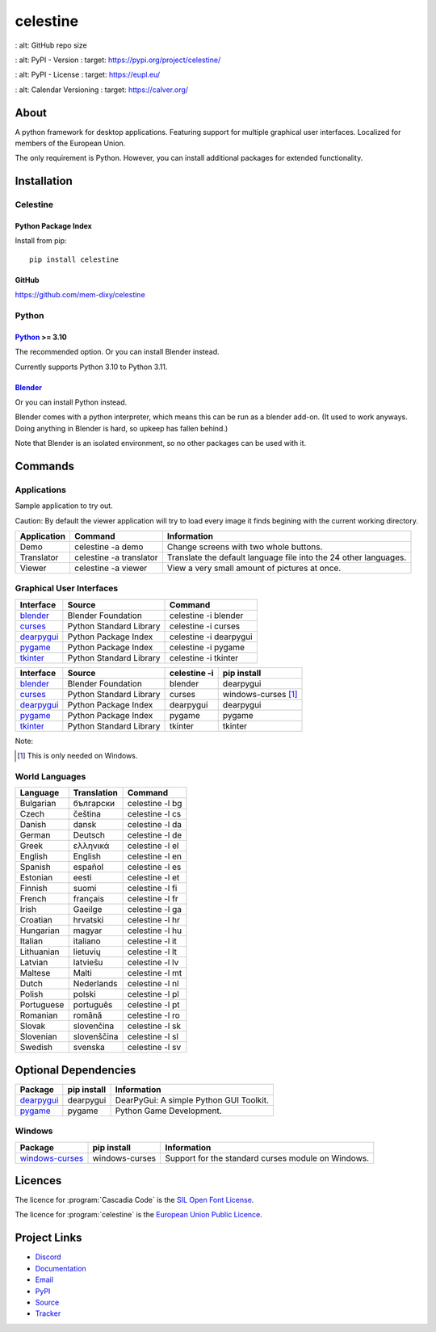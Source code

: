 celestine
#########

.. image:: https://readthedocs.org/projects/celestine/badge/?version=latest
   :target: https://celestine.readthedocs.io/en/latest/?badge=latest
   :alt: Documentation Status

.. image:: https://img.shields.io/github/repo-size/mem-dixy/celestine
:   alt: GitHub repo size

.. image:: https://img.shields.io/pypi/v/celestine
:   alt: PyPI - Version
:   target: https://pypi.org/project/celestine/

.. image:: https://img.shields.io/pypi/l/celestine
:   alt: PyPI - License
:   target: https://eupl.eu/

.. image:: https://img.shields.io/badge/calver-YYYY.MM.DD-22bfda.svg
:   alt: Calendar Versioning
:   target: https://calver.org/


About
*****
A python framework for desktop applications.
Featuring support for multiple graphical user interfaces.
Localized for members of the European Union.

The only requirement is Python.
However, you can install additional packages for extended functionality.

Installation
************

Celestine
^^^^^^^^^

Python Package Index
~~~~~~~~~~~~~~~~~~~~

Install from pip::

    pip install celestine

GitHub
~~~~~~

https://github.com/mem-dixy/celestine

Python
^^^^^^

`Python`_ >= 3.10
~~~~~~~~~~~~~~~~~

The recommended option. Or you can install Blender instead.

Currently supports Python 3.10 to Python 3.11.

`Blender`_
~~~~~~~~~~

Or you can install Python instead.

Blender comes with a python interpreter, which means this can be run as a blender add-on.
(It used to work anyways. Doing anything in Blender is hard, so upkeep has fallen behind.)

Note that Blender is an isolated environment, so no other packages can be used with it.



Commands
********

Applications
^^^^^^^^^^^^

Sample application to try out.

Caution: By default the viewer application will try to load every image it finds begining with the current working directory.

+-------------+-------------------------+------------------------------------------------------------------+
| Application | Command                 | Information                                                      |
+=============+=========================+==================================================================+
| Demo        | celestine -a demo       | Change screens with two whole buttons.                           |
+-------------+-------------------------+------------------------------------------------------------------+
| Translator  | celestine -a translator | Translate the default language file into the 24 other languages. |
+-------------+-------------------------+------------------------------------------------------------------+
| Viewer      | celestine -a viewer     | View a very small amount of pictures at once.                    |
+-------------+-------------------------+------------------------------------------------------------------+


Graphical User Interfaces
^^^^^^^^^^^^^^^^^^^^^^^^^

+--------------+-------------------------+------------------------+
| Interface    | Source                  | Command                |
+==============+=========================+========================+
| `blender`_   | Blender Foundation      | celestine -i blender   |
+--------------+-------------------------+------------------------+
| `curses`_    | Python Standard Library | celestine -i curses    |
+--------------+-------------------------+------------------------+
| `dearpygui`_ | Python Package Index    | celestine -i dearpygui |
+--------------+-------------------------+------------------------+
| `pygame`_    | Python Package Index    | celestine -i pygame    |
+--------------+-------------------------+------------------------+
| `tkinter`_   | Python Standard Library | celestine -i tkinter   |
+--------------+-------------------------+------------------------+

+--------------+-------------------------+--------------+-----------------------------+
| Interface    | Source                  | celestine -i | pip install                 |
+==============+=========================+==============+=============================+
| `blender`_   | Blender Foundation      | blender      | dearpygui                   |
+--------------+-------------------------+--------------+-----------------------------+
| `curses`_    | Python Standard Library | curses       | windows-curses [1]_         |
+--------------+-------------------------+--------------+-----------------------------+
| `dearpygui`_ | Python Package Index    | dearpygui    | dearpygui                   |
+--------------+-------------------------+--------------+-----------------------------+
| `pygame`_    | Python Package Index    | pygame       | pygame                      |
+--------------+-------------------------+--------------+-----------------------------+
| `tkinter`_   | Python Standard Library | tkinter      | tkinter                     |
+--------------+-------------------------+--------------+-----------------------------+


Note:

.. [1] This is only needed on Windows.





.. _`blender`: https://www.blender.org/
.. _`curses`: https://docs.python.org/3/howto/curses.html
.. _`dearpygui`: https://pypi.org/project/dearpygui/
.. _`pygame`: https://pypi.org/project/pygame/
.. _`pyupgrade`: https://pypi.org/project/pyupgrade/
.. _`tkinter`: https://docs.python.org/3/library/tk.html


World Languages
^^^^^^^^^^^^^^^

+------------+-------------+-----------------+
| Language   | Translation | Command         |
+============+=============+=================+
| Bulgarian  | български   | celestine -l bg |
+------------+-------------+-----------------+
| Czech      | čeština     | celestine -l cs |
+------------+-------------+-----------------+
| Danish     | dansk       | celestine -l da |
+------------+-------------+-----------------+
| German     | Deutsch     | celestine -l de |
+------------+-------------+-----------------+
| Greek      | ελληνικά    | celestine -l el |
+------------+-------------+-----------------+
| English    | English     | celestine -l en |
+------------+-------------+-----------------+
| Spanish    | español     | celestine -l es |
+------------+-------------+-----------------+
| Estonian   | eesti       | celestine -l et |
+------------+-------------+-----------------+
| Finnish    | suomi       | celestine -l fi |
+------------+-------------+-----------------+
| French     | français    | celestine -l fr |
+------------+-------------+-----------------+
| Irish      | Gaeilge     | celestine -l ga |
+------------+-------------+-----------------+
| Croatian   | hrvatski    | celestine -l hr |
+------------+-------------+-----------------+
| Hungarian  | magyar      | celestine -l hu |
+------------+-------------+-----------------+
| Italian    | italiano    | celestine -l it |
+------------+-------------+-----------------+
| Lithuanian | lietuvių    | celestine -l lt |
+------------+-------------+-----------------+
| Latvian    | latviešu    | celestine -l lv |
+------------+-------------+-----------------+
| Maltese    | Malti       | celestine -l mt |
+------------+-------------+-----------------+
| Dutch      | Nederlands  | celestine -l nl |
+------------+-------------+-----------------+
| Polish     | polski      | celestine -l pl |
+------------+-------------+-----------------+
| Portuguese | português   | celestine -l pt |
+------------+-------------+-----------------+
| Romanian   | română      | celestine -l ro |
+------------+-------------+-----------------+
| Slovak     | slovenčina  | celestine -l sk |
+------------+-------------+-----------------+
| Slovenian  | slovenščina | celestine -l sl |
+------------+-------------+-----------------+
| Swedish    | svenska     | celestine -l sv |
+------------+-------------+-----------------+


Optional Dependencies
*********************

+-------------------+----------------+------------------------------------------------------------------------+
| Package           | pip install    | Information                                                            |
+===================+================+========================================================================+
| `dearpygui`_      | dearpygui      | DearPyGui: A simple Python GUI Toolkit.                                |
+-------------------+----------------+------------------------------------------------------------------------+
| `pygame`_         | pygame         | Python Game Development.                                               |
+-------------------+----------------+------------------------------------------------------------------------+


Windows
^^^^^^^

+-------------------+----------------+------------------------------------------------------------------------+
| Package           | pip install    | Information                                                            |
+===================+================+========================================================================+
| `windows-curses`_ | windows-curses | Support for the standard curses module on Windows.                     |
+-------------------+----------------+------------------------------------------------------------------------+


.. _`dearpygui`: https://pypi.org/project/dearpygui/
.. _`pygame`: https://pypi.org/project/pygame/
.. _`windows-curses`: https://github.com/zephyrproject-rtos/windows-curses/


Licences
********

The licence for :program:`Cascadia Code` is the
`SIL Open Font License <https://scripts.sil.org/OFL>`_.

The licence for :program:`celestine` is the
`European Union Public Licence <https://eupl.eu/>`_.


Project Links
*************

* `Discord <https://discord.gg/aNmDWPXd7B>`_
* `Documentation <https://celestine.readthedocs.io/>`_
* `Email <celestine@mem-dixy.ch>`_
* `PyPI <https://pypi.org/project/celestine/>`_
* `Source <https://github.com/mem-dixy/celestine>`_
* `Tracker <https://github.com/mem-dixy/celestine/issues>`_
